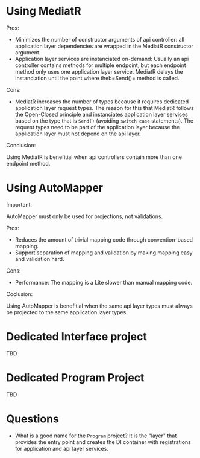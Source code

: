 * Using MediatR

Pros:

- Minimizes the number of constructor arguments of api controller: all application layer dependencies are wrapped in the MediatR constructor argument.
- Application layer services are instanciated on-demand: Usually an api controller contains methods for multiple endpoint, but each endpoint method only uses one application layer service.  MediatR delays the instanciation until the point where theb=Send()= method is called.

Cons:

- MediatR increases the number of types because it requires dedicated application layer request types. The reason for this that MediatR follows the Open-Closed principle and instanciates application layer services based on the type that is =Send()= (avoiding =switch=-=case= statements). The request types need to be part of the application layer because the application layer must not depend on the api layer.

Conclusion:

Using MediatR is benefitial when api controllers contain more than one endpoint method.

* Using AutoMapper

Important:

AutoMapper must only be used for projections, not validations.

Pros:

- Reduces the amount of trivial mapping code through convention-based mapping.
- Support separation of mapping and validation by making mapping easy and validation hard.

Cons:

- Performance: The mapping is a Lite slower than manual mapping code.

Coclusion:

Using AutoMapper is benefitial when the same api layer types must always be projected to the same application layer types.

* Dedicated Interface project

TBD

* Dedicated Program Project

TBD

* Questions

- What is a good name for the =Program= project? It is the "layer" that provides the entry point and creates the DI container with registrations for application and api layer services.